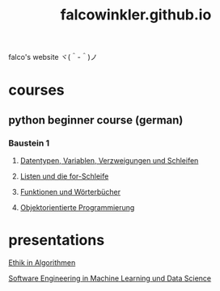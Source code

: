 #+OPTIONS: num:nil
#+TITLE: falcowinkler.github.io

falco's website ヾ(＾-＾)ノ

* courses
** python beginner course (german)
*** Baustein 1
**** [[file:part1_1.org][Datentypen, Variablen, Verzweigungen und Schleifen]]
**** [[file:part1_2.org][Listen und die for-Schleife]]
**** [[file:part1_3.org][Funktionen und Wörterbücher]]
**** [[file:part1_4.org][Objektorientierte Programmierung]]
* presentations
**** [[https://falcowinkler.github.io/haw_ethik_in_algorithmen.html][Ethik in Algorithmen]]
**** [[https://github.com/falcowinkler/falcowinkler.github.io/raw/master/resources/pdf/se_in_data_science.pdf][Software Engineering in Machine Learning und Data Science]]
